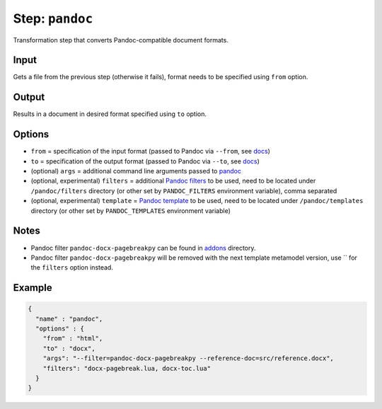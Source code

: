.. _document-template-step-pandoc:

Step: ``pandoc``
****************

|badge-status| |badge-metamodel|

Transformation step that converts Pandoc-compatible document formats.

Input
=====

Gets a file from the previous step (otherwise it fails), format needs to be specified using ``from`` option.

Output
======

Results in a document in desired format specified using ``to`` option.

Options
=======

-  ``from`` = specification of the input format (passed to Pandoc via ``--from``, see `docs <https://pandoc.org/MANUAL.html#general-options>`__)
-  ``to`` = specification of the output format (passed to Pandoc via ``--to``, see `docs <https://pandoc.org/MANUAL.html#general-options>`__)
-  (optional) ``args`` = additional command line arguments passed to `pandoc <https://pandoc.org/MANUAL.html>`__
-  (optional, experimental) ``filters`` = additional `Pandoc filters <https://pandoc.org/MANUAL.html#general-options>`__ to be used, need to be located under ``/pandoc/filters`` directory (or other set by ``PANDOC_FILTERS`` environment variable), comma separated
-  (optional, experimental) ``template`` = `Pandoc template <https://pandoc.org/MANUAL.html#general-options>`__ to be used, need to be located under ``/pandoc/templates`` directory (or other set by ``PANDOC_TEMPLATES`` environment variable)

Notes
=====

-  Pandoc filter ``pandoc-docx-pagebreakpy`` can be found in `addons <../../addons>`__ directory.
-  Pandoc filter ``pandoc-docx-pagebreakpy`` will be removed with the next template metamodel version, use `` for the ``filters`` option instead.

Example
=======

.. code:: json

  {
    "name" : "pandoc",
    "options" : {
      "from" : "html",
      "to" : "docx",
      "args": "--filter=pandoc-docx-pagebreakpy --reference-doc=src/reference.docx",
      "filters": "docx-pagebreak.lua, docx-toc.lua"
    }
  }

.. |badge-status| image:: https://img.shields.io/badge/status-stable-green
.. |badge-metamodel| image:: https://img.shields.io/badge/metamodel%20version-%E2%89%A5%201-blue
